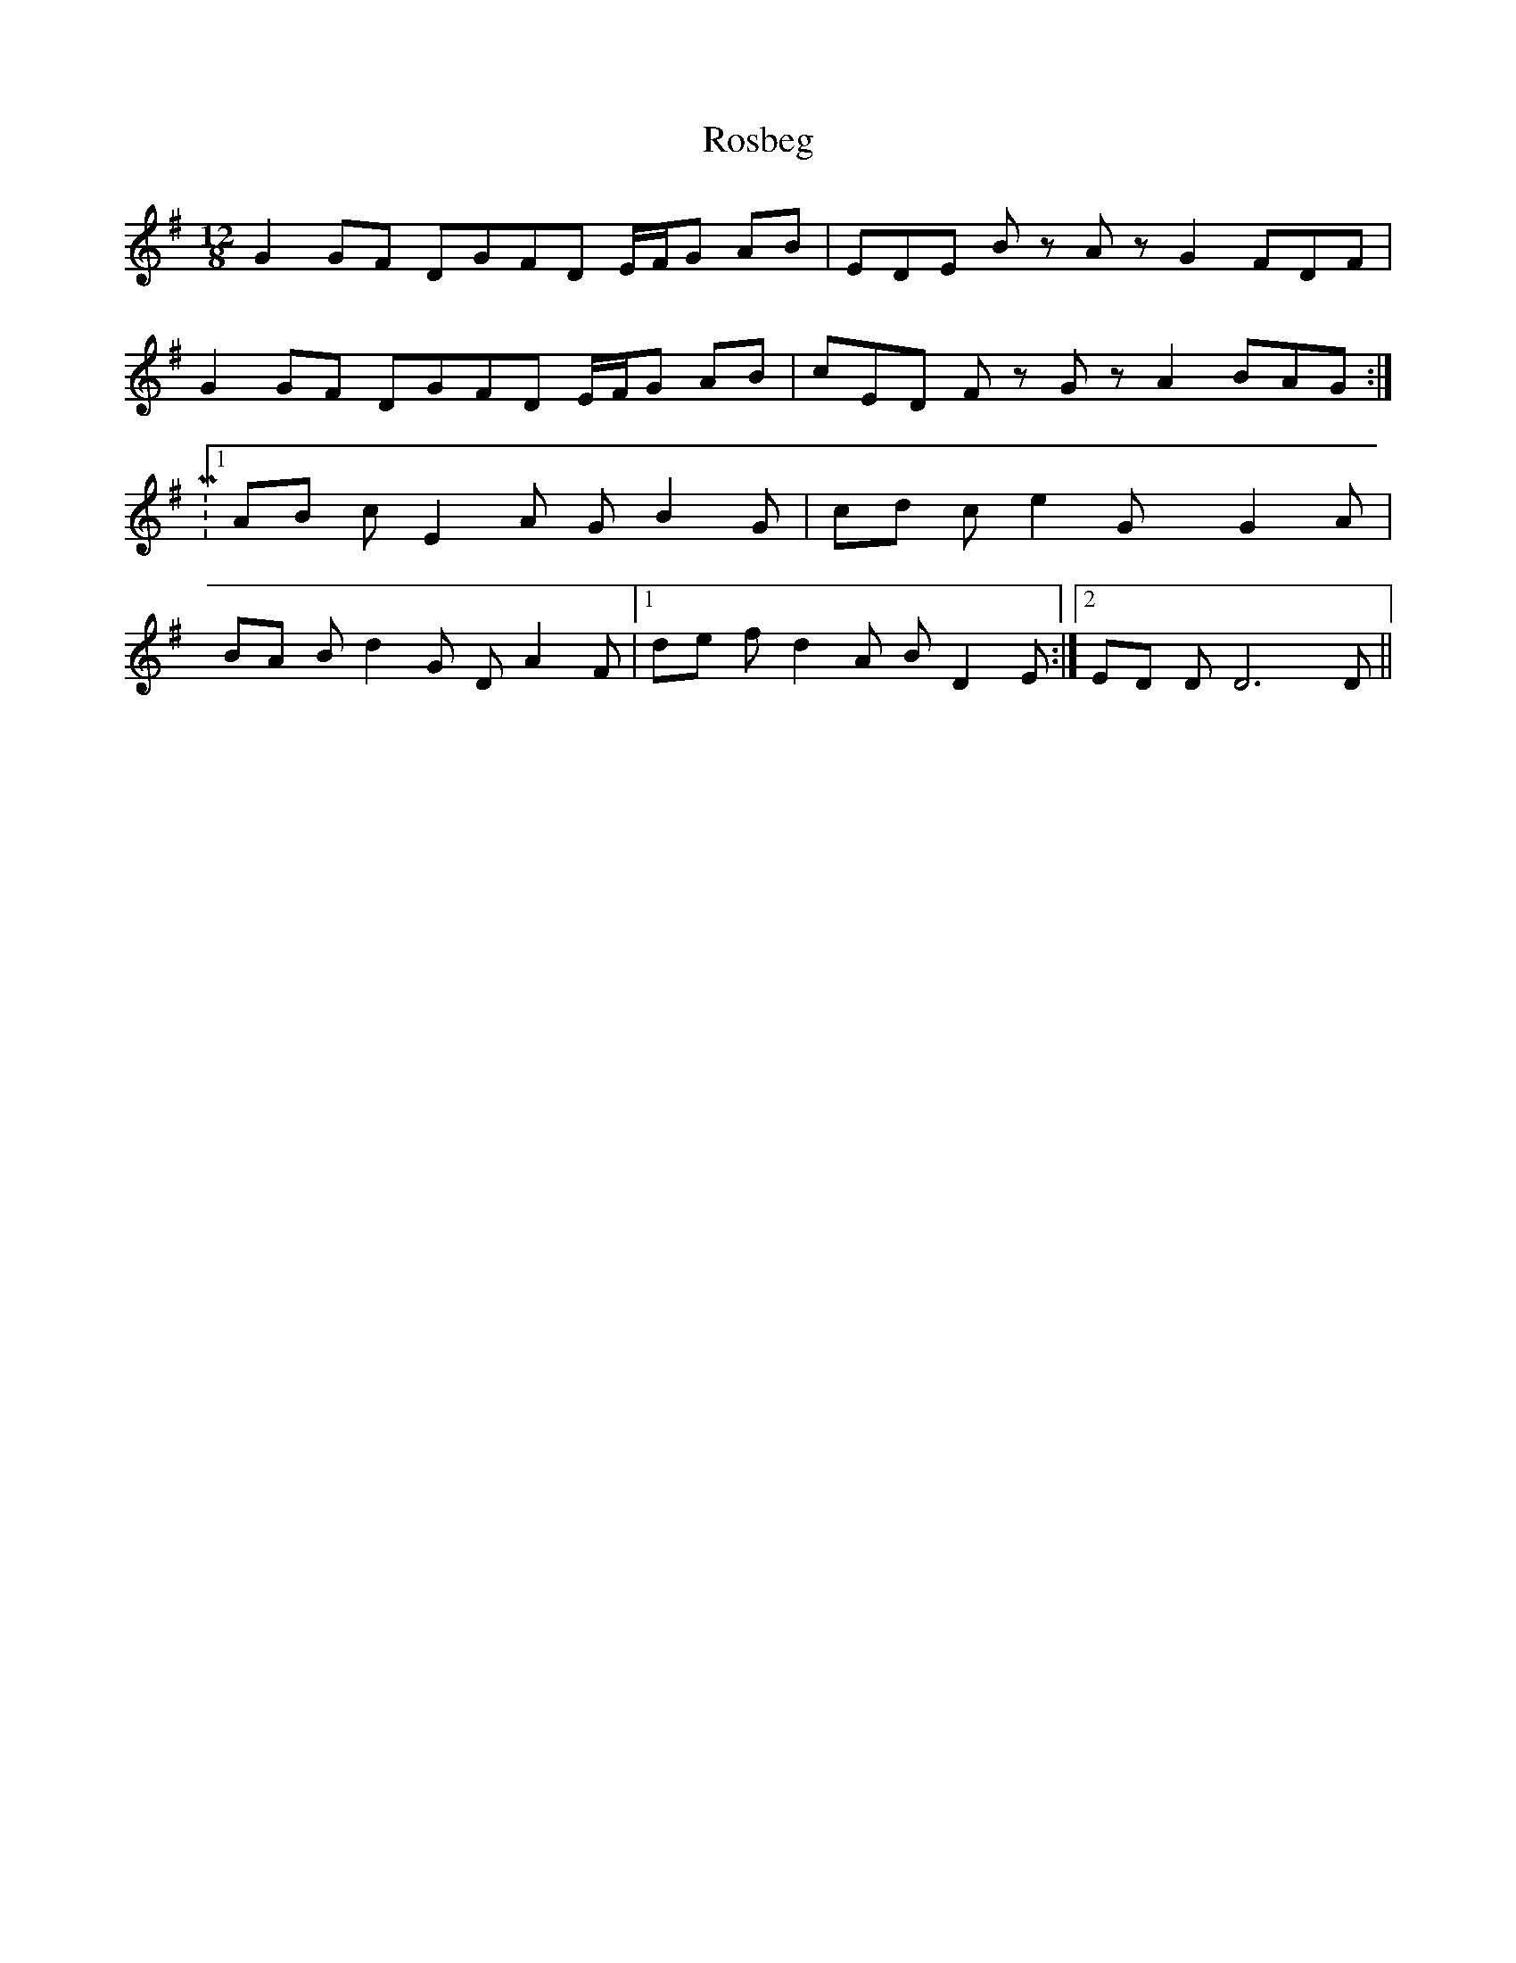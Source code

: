 X: 35228
T: Rosbeg
R: reel
M: 4/4
K: Gmajor
M:12/8
L: 1/8
K:G
G2GF DGFD E/F/G AB|EDE Bz Az G2 FDF|
G2GF DGFD E/F/G AB|cED Fz Gz A2 BAG:|
|:M:1
/8
L: 1/8
AB cE2A GB2G|cd ce2G xG2A|
BA Bd2G DA2F|1 de fd2A BD2E:|2 ED DD6D||

